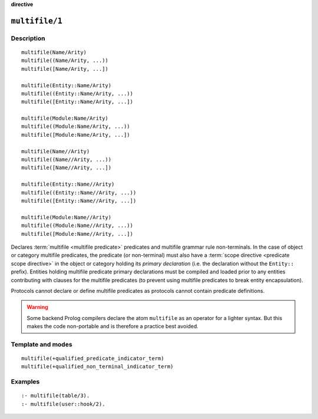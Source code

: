 ..
   This file is part of Logtalk <https://logtalk.org/>  
   Copyright 1998-2023 Paulo Moura <pmoura@logtalk.org>
   SPDX-License-Identifier: Apache-2.0

   Licensed under the Apache License, Version 2.0 (the "License");
   you may not use this file except in compliance with the License.
   You may obtain a copy of the License at

       http://www.apache.org/licenses/LICENSE-2.0

   Unless required by applicable law or agreed to in writing, software
   distributed under the License is distributed on an "AS IS" BASIS,
   WITHOUT WARRANTIES OR CONDITIONS OF ANY KIND, either express or implied.
   See the License for the specific language governing permissions and
   limitations under the License.


.. rst-class:: align-right

**directive**

.. index:: pair: multifile/1; Directive
.. _directives_multifile_1:

``multifile/1``
===============

Description
-----------

::

   multifile(Name/Arity)
   multifile((Name/Arity, ...))
   multifile([Name/Arity, ...])

   multifile(Entity::Name/Arity)
   multifile((Entity::Name/Arity, ...))
   multifile([Entity::Name/Arity, ...])

   multifile(Module:Name/Arity)
   multifile((Module:Name/Arity, ...))
   multifile([Module:Name/Arity, ...])

   multifile(Name//Arity)
   multifile((Name//Arity, ...))
   multifile([Name//Arity, ...])

   multifile(Entity::Name//Arity)
   multifile((Entity::Name//Arity, ...))
   multifile([Entity::Name//Arity, ...])

   multifile(Module:Name//Arity)
   multifile((Module:Name//Arity, ...))
   multifile([Module:Name//Arity, ...])

Declares :term:`multifile <multifile predicate>` predicates and multifile
grammar rule non-terminals. In the case of object or category multifile
predicates, the predicate (or non-terminal) must also have a
:term:`scope directive <predicate scope directive>` in the object or category
holding its *primary declaration* (i.e. the declaration without the
``Entity::`` prefix). Entities holding multifile predicate primary
declarations must be compiled and loaded prior to any entities contributing
with clauses for the multifile predicates (to prevent using multifile
predicates to break entity encapsulation).

Protocols cannot declare or define multifile predicates as protocols cannot
contain predicate definitions.

.. warning::

   Some backend Prolog compilers declare the atom ``multifile`` as an
   operator for a lighter syntax. But this makes the code non-portable
   and is therefore a practice best avoided.

Template and modes
------------------

::

   multifile(+qualified_predicate_indicator_term)
   multifile(+qualified_non_terminal_indicator_term)

Examples
--------

::

   :- multifile(table/3).
   :- multifile(user::hook/2).

.. seealso::

   :ref:`directives_public_1`,
   :ref:`directives_protected_1`,
   :ref:`directives_private_1`,
   :ref:`methods_predicate_property_2`
